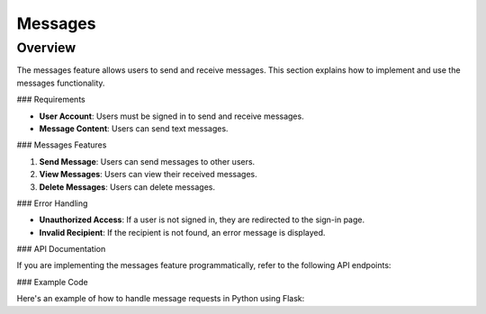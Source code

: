 Messages
=======

Overview
--------

The messages feature allows users to send and receive messages. This section explains how to implement and use the messages functionality.

### Requirements

- **User Account**: Users must be signed in to send and receive messages.
- **Message Content**: Users can send text messages.

### Messages Features

1. **Send Message**: Users can send messages to other users.
2. **View Messages**: Users can view their received messages.
3. **Delete Messages**: Users can delete messages.

### Error Handling

- **Unauthorized Access**: If a user is not signed in, they are redirected to the sign-in page.
- **Invalid Recipient**: If the recipient is not found, an error message is displayed.

### API Documentation

If you are implementing the messages feature programmatically, refer to the following API endpoints:

.. code-block:: http
   POST /api/messages HTTP/1.1
   Content-Type: application/json

   {
       "recipient": "recipient_username",
       "content": "Hello, this is a message."
   }

### Example Code

Here's an example of how to handle message requests in Python using Flask:


